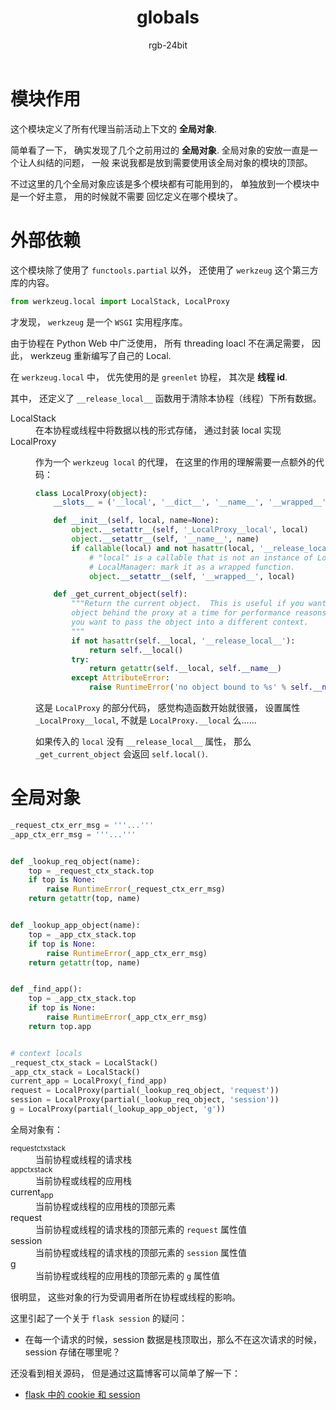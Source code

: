 #+TITLE:      globals
#+AUTHOR:     rgb-24bit
#+EMAIL:      rgb-24bit@foxmail.com

* Table of Contents                                       :TOC_4_gh:noexport:
- [[#模块作用][模块作用]]
- [[#外部依赖][外部依赖]]
- [[#全局对象][全局对象]]

* 模块作用
  这个模块定义了所有代理当前活动上下文的 *全局对象*.

  简单看了一下， 确实发现了几个之前用过的 *全局对象*. 全局对象的安放一直是一个让人纠结的问题， 一般
  来说我都是放到需要使用该全局对象的模块的顶部。

  不过这里的几个全局对象应该是多个模块都有可能用到的， 单独放到一个模块中是一个好主意， 用的时候就不需要
  回忆定义在哪个模块了。

* 外部依赖
  这个模块除了使用了 ~functools.partial~ 以外， 还使用了 ~werkzeug~ 这个第三方库的内容。

  #+BEGIN_SRC python
    from werkzeug.local import LocalStack, LocalProxy
  #+END_SRC

  才发现， ~werkzeug~ 是一个 ~WSGI~ 实用程序库。

  由于协程在 Python Web 中广泛使用， 所有 threading loacl 不在满足需要， 因此， werkzeug 重新编写了自己的 Local.

  在 ~werkzeug.local~ 中， 优先使用的是 ~greenlet~ 协程， 其次是 *线程 id*.

  其中， 还定义了 ~__release_local__~ 函数用于清除本协程（线程）下所有数据。

  + LocalStack :: 在本协程或线程中将数据以栈的形式存储， 通过封装 local 实现
  + LocalProxy :: 作为一个 ~werkzeug local~ 的代理， 在这里的作用的理解需要一点额外的代码：
                  #+BEGIN_SRC python
                    class LocalProxy(object):
                        __slots__ = ('__local', '__dict__', '__name__', '__wrapped__')

                        def __init__(self, local, name=None):
                            object.__setattr__(self, '_LocalProxy__local', local)
                            object.__setattr__(self, '__name__', name)
                            if callable(local) and not hasattr(local, '__release_local__'):
                                # "local" is a callable that is not an instance of Local or
                                # LocalManager: mark it as a wrapped function.
                                object.__setattr__(self, '__wrapped__', local)

                        def _get_current_object(self):
                            """Return the current object.  This is useful if you want the real
                            object behind the proxy at a time for performance reasons or because
                            you want to pass the object into a different context.
                            """
                            if not hasattr(self.__local, '__release_local__'):
                                return self.__local()
                            try:
                                return getattr(self.__local, self.__name__)
                            except AttributeError:
                                raise RuntimeError('no object bound to %s' % self.__name__)
                  #+END_SRC

                  这是 ~LocalProxy~ 的部分代码， 感觉构造函数开始就很骚， 设置属性 ~_LocalProxy__local~, 不就是 ~LocalProxy.__local~ 么......

                  如果传入的 ~local~ 没有 ~__release_local__~ 属性， 那么 ~_get_current_object~ 会返回 ~self.local()~.

* 全局对象
  #+BEGIN_SRC python
    _request_ctx_err_msg = '''...'''
    _app_ctx_err_msg = '''...'''


    def _lookup_req_object(name):
        top = _request_ctx_stack.top
        if top is None:
            raise RuntimeError(_request_ctx_err_msg)
        return getattr(top, name)


    def _lookup_app_object(name):
        top = _app_ctx_stack.top
        if top is None:
            raise RuntimeError(_app_ctx_err_msg)
        return getattr(top, name)


    def _find_app():
        top = _app_ctx_stack.top
        if top is None:
            raise RuntimeError(_app_ctx_err_msg)
        return top.app


    # context locals
    _request_ctx_stack = LocalStack()
    _app_ctx_stack = LocalStack()
    current_app = LocalProxy(_find_app)
    request = LocalProxy(partial(_lookup_req_object, 'request'))
    session = LocalProxy(partial(_lookup_req_object, 'session'))
    g = LocalProxy(partial(_lookup_app_object, 'g'))
  #+END_SRC

  全局对象有：
  + _request_ctx_stack :: 当前协程或线程的请求栈
  + _app_ctx_stack :: 当前协程或线程的应用栈
  + current_app :: 当前协程或线程的应用栈的顶部元素
  + request :: 当前协程或线程的请求栈的顶部元素的 ~request~ 属性值
  + session :: 当前协程或线程的请求栈的顶部元素的 ~session~ 属性值
  + g :: 当前协程或线程的应用栈的顶部元素的 ~g~ 属性值

  
  很明显， 这些对象的行为受调用者所在协程或线程的影响。

  这里引起了一个关于 ~flask session~ 的疑问：
  + 在每一个请求的时候，session 数据是栈顶取出，那么不在这次请求的时候，session 存储在哪里呢？

  还没看到相关源码， 但是通过这篇博客可以简单了解一下：
  + [[https://windard.com/blog/2017/10/17/Flask-Session][flask 中的 cookie 和 session]]

